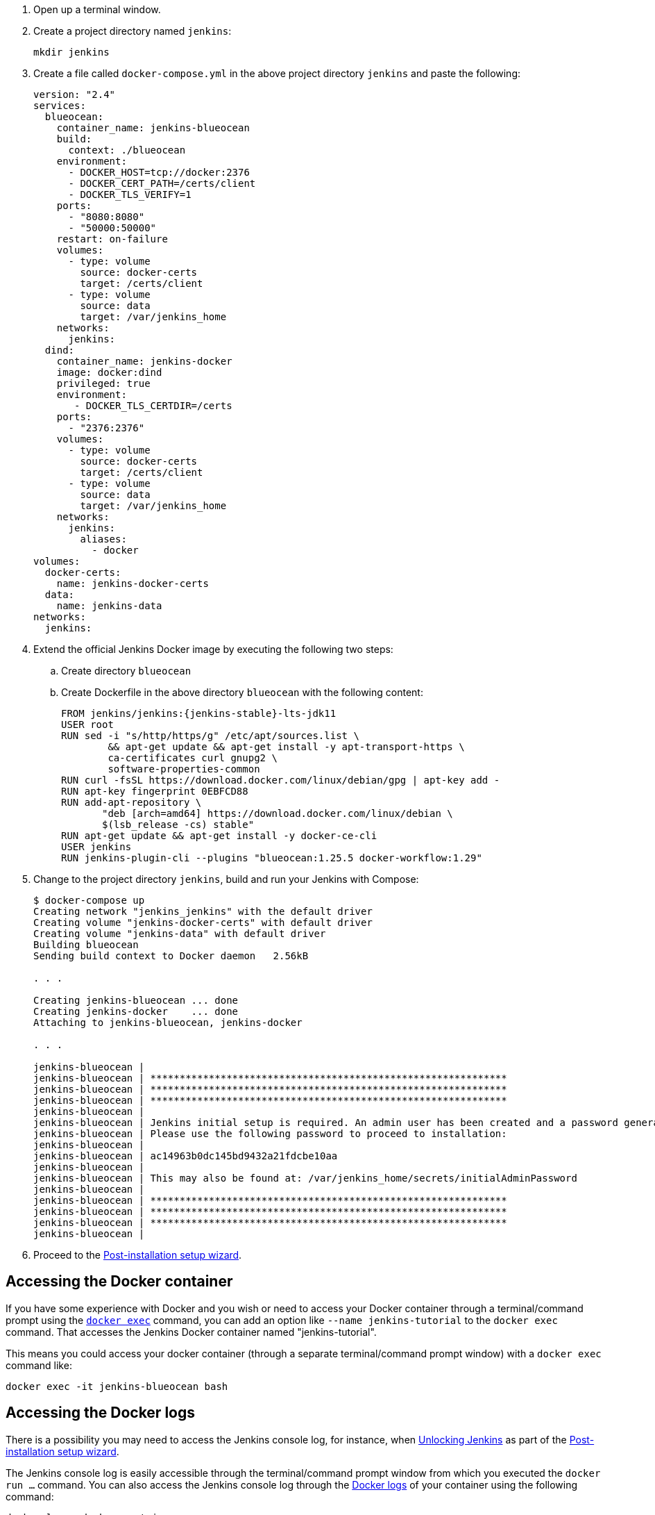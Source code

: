 ////
This file is only meant to be included as a snippet in other documents.
Separate versions of this file are provided for the general 'Installing Jenkins' page
(index.adoc) and for tutorials (_run-jenkins-in-docker.adoc).
This file is for the index.adoc page used in the general 'Installing Jenkins'
page.
////

. Open up a terminal window.
. Create a project directory named `jenkins`:
+
[source,bash]
----
mkdir jenkins
----
. Create a file called `docker-compose.yml` in the above project directory `jenkins` and paste the following:
+
[source,yaml]
----
version: "2.4"
services:
  blueocean:
    container_name: jenkins-blueocean
    build:
      context: ./blueocean
    environment:
      - DOCKER_HOST=tcp://docker:2376
      - DOCKER_CERT_PATH=/certs/client
      - DOCKER_TLS_VERIFY=1
    ports:
      - "8080:8080"
      - "50000:50000"
    restart: on-failure
    volumes:
      - type: volume
        source: docker-certs
        target: /certs/client
      - type: volume
        source: data
        target: /var/jenkins_home
    networks:
      jenkins:
  dind:
    container_name: jenkins-docker
    image: docker:dind
    privileged: true
    environment:
       - DOCKER_TLS_CERTDIR=/certs
    ports:
      - "2376:2376"
    volumes:
      - type: volume
        source: docker-certs
        target: /certs/client
      - type: volume
        source: data
        target: /var/jenkins_home
    networks:
      jenkins:
        aliases:
          - docker
volumes:
  docker-certs:
    name: jenkins-docker-certs
  data:
    name: jenkins-data
networks:
  jenkins:
----

. Extend the official Jenkins Docker image by executing the following two steps:
.. Create directory `blueocean`
.. Create Dockerfile in the above directory `blueocean` with the following content:
+
[source,subs="attributes+"]
----
FROM jenkins/jenkins:{jenkins-stable}-lts-jdk11
USER root
RUN sed -i "s/http/https/g" /etc/apt/sources.list \
        && apt-get update && apt-get install -y apt-transport-https \
        ca-certificates curl gnupg2 \
        software-properties-common
RUN curl -fsSL https://download.docker.com/linux/debian/gpg | apt-key add -
RUN apt-key fingerprint 0EBFCD88
RUN add-apt-repository \
       "deb [arch=amd64] https://download.docker.com/linux/debian \
       $(lsb_release -cs) stable"
RUN apt-get update && apt-get install -y docker-ce-cli
USER jenkins
RUN jenkins-plugin-cli --plugins "blueocean:1.25.5 docker-workflow:1.29"
----

. Change to the project directory `jenkins`, build and run your Jenkins with Compose:
+
[source,console]
----
$ docker-compose up
Creating network "jenkins_jenkins" with the default driver
Creating volume "jenkins-docker-certs" with default driver
Creating volume "jenkins-data" with default driver
Building blueocean
Sending build context to Docker daemon   2.56kB

. . .

Creating jenkins-blueocean ... done
Creating jenkins-docker    ... done
Attaching to jenkins-blueocean, jenkins-docker

. . .

jenkins-blueocean |
jenkins-blueocean | *************************************************************
jenkins-blueocean | *************************************************************
jenkins-blueocean | *************************************************************
jenkins-blueocean |
jenkins-blueocean | Jenkins initial setup is required. An admin user has been created and a password generated.
jenkins-blueocean | Please use the following password to proceed to installation:
jenkins-blueocean |
jenkins-blueocean | ac14963b0dc145bd9432a21fdcbe10aa
jenkins-blueocean |
jenkins-blueocean | This may also be found at: /var/jenkins_home/secrets/initialAdminPassword
jenkins-blueocean |
jenkins-blueocean | *************************************************************
jenkins-blueocean | *************************************************************
jenkins-blueocean | *************************************************************
jenkins-blueocean |
----

. Proceed to the <<setup-wizard,Post-installation setup wizard>>.

[[accessing-the-jenkins-blue-ocean-docker-container]]
== Accessing the Docker container

If you have some experience with Docker and you wish or need to access your
Docker container through a terminal/command prompt using the
link:https://docs.docker.com/engine/reference/commandline/exec/[`docker exec`]
command, you can add an option like `--name jenkins-tutorial` to the `docker exec` command.
That accesses the Jenkins Docker container named "jenkins-tutorial".

This means you could access your docker container (through a separate
terminal/command prompt window) with a `docker exec` command like:

`docker exec -it jenkins-blueocean bash`

[[accessing-the-jenkins-console-log-through-docker-logs]]
== Accessing the Docker logs

There is a possibility you may need to access the Jenkins console log, for
instance, when <<unlocking-jenkins,Unlocking Jenkins>> as part of the
<<setup-wizard,Post-installation setup wizard>>.

The Jenkins console log is easily accessible through the terminal/command
prompt window from which you executed the `docker run ...` command.
You can also access the Jenkins console log through the
link:https://docs.docker.com/engine/reference/commandline/logs/[Docker logs] of
your container using the following command:

`docker logs <docker-container-name>`

Your `<docker-container-name>` can be obtained using the `docker ps` command.

== Accessing the Jenkins home directory

You may need to access the Jenkins home directory, for
instance, to check the details of a Jenkins build in the `workspace`
subdirectory.

If you mapped the Jenkins home directory (`/var/jenkins_home`) to one on your
machine's local file system (i.e. in the `docker run ...` command
<<downloading-and-running-jenkins-in-docker,above>>), then you can access the
contents of this directory through your machine's usual terminal/command prompt.

If you specified the `--volume jenkins-data:/var/jenkins_home` option in
the `docker run ...` command, you can access the contents of the Jenkins home
directory through your container's terminal/command prompt using the
link:https://docs.docker.com/engine/reference/commandline/container_exec/[`docker container exec`]
command:

`docker container exec -it <docker-container-name> bash`

As mentioned <<accessing-the-jenkins-console-log-through-docker-logs,above>>,
your `<docker-container-name>` can be obtained using the
link:https://docs.docker.com/engine/reference/commandline/container_ls/[`docker container ls`]
command. If you specified the +
`--name jenkins-blueocean` option in the `docker container run ...`
command above (see also
<<accessing-the-jenkins-blue-ocean-docker-container,Accessing the Jenkins/Blue
Ocean Docker container>>), you can simply use the `docker container exec` command:

`docker container exec -it jenkins-blueocean bash`
